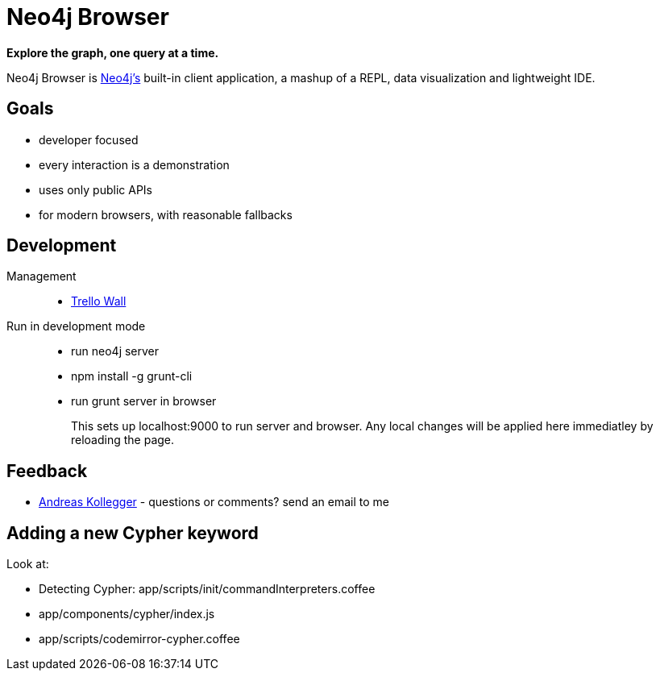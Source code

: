 = Neo4j Browser =

*Explore the graph, one query at a time.* 

Neo4j Browser is http://github.com/neo4j/neo4j/[Neo4j's] built-in client application, a mashup of a REPL, data visualization and lightweight IDE.

== Goals ==

* developer focused
* every interaction is a demonstration
* uses only public APIs
* for modern browsers, with reasonable fallbacks

== Development ==

Management::

  * https://trello.com/b/3QpahIAK/public-neo4j-browser[Trello Wall]

Run in development mode::

  * run neo4j server
  * npm install -g grunt-cli
  * run grunt server in browser
+
This sets up localhost:9000 to run server and browser. Any local changes will be applied here immediatley by reloading the page.

== Feedback ==

* mailto:andreas@neotechnology.com[Andreas Kollegger] - questions or comments? send an email to me

== Adding a new Cypher keyword ==

Look at:

* Detecting Cypher: app/scripts/init/commandInterpreters.coffee
* app/components/cypher/index.js
* app/scripts/codemirror-cypher.coffee
